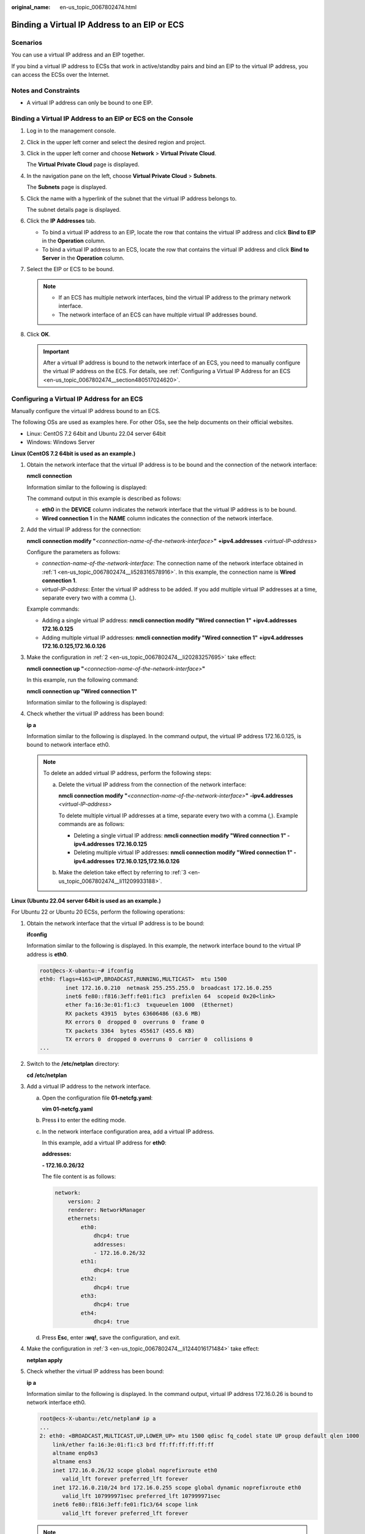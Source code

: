 :original_name: en-us_topic_0067802474.html

.. _en-us_topic_0067802474:

Binding a Virtual IP Address to an EIP or ECS
=============================================

Scenarios
---------

You can use a virtual IP address and an EIP together.

If you bind a virtual IP address to ECSs that work in active/standby pairs and bind an EIP to the virtual IP address, you can access the ECSs over the Internet.

Notes and Constraints
---------------------

-  A virtual IP address can only be bound to one EIP.

Binding a Virtual IP Address to an EIP or ECS on the Console
------------------------------------------------------------

#. Log in to the management console.

#. Click |image1| in the upper left corner and select the desired region and project.

#. Click |image2| in the upper left corner and choose **Network** > **Virtual Private Cloud**.

   The **Virtual Private Cloud** page is displayed.

#. In the navigation pane on the left, choose **Virtual Private Cloud** > **Subnets**.

   The **Subnets** page is displayed.

#. Click the name with a hyperlink of the subnet that the virtual IP address belongs to.

   The subnet details page is displayed.

#. Click the **IP Addresses** tab.

   -  To bind a virtual IP address to an EIP, locate the row that contains the virtual IP address and click **Bind to EIP** in the **Operation** column.
   -  To bind a virtual IP address to an ECS, locate the row that contains the virtual IP address and click **Bind to Server** in the **Operation** column.

#. Select the EIP or ECS to be bound.

   .. note::

      -  If an ECS has multiple network interfaces, bind the virtual IP address to the primary network interface.
      -  The network interface of an ECS can have multiple virtual IP addresses bound.

#. Click **OK**.

   .. important::

      After a virtual IP address is bound to the network interface of an ECS, you need to manually configure the virtual IP address on the ECS. For details, see :ref:`Configuring a Virtual IP Address for an ECS <en-us_topic_0067802474__section480517024620>`.

.. _en-us_topic_0067802474__section480517024620:

Configuring a Virtual IP Address for an ECS
-------------------------------------------

Manually configure the virtual IP address bound to an ECS.

The following OSs are used as examples here. For other OSs, see the help documents on their official websites.

-  Linux: CentOS 7.2 64bit and Ubuntu 22.04 server 64bit
-  Windows: Windows Server

**Linux (CentOS 7.2 64bit is used as an example.)**

#. .. _en-us_topic_0067802474__li528316578916:

   Obtain the network interface that the virtual IP address is to be bound and the connection of the network interface:

   **nmcli connection**

   Information similar to the following is displayed:

   |image3|

   The command output in this example is described as follows:

   -  **eth0** in the **DEVICE** column indicates the network interface that the virtual IP address is to be bound.
   -  **Wired connection 1** in the **NAME** column indicates the connection of the network interface.

#. .. _en-us_topic_0067802474__li20283257695:

   Add the virtual IP address for the connection:

   **nmcli connection modify "**\ *<connection-name-of-the-network-interface>*\ **"** **+ipv4.addresses** *<virtual-IP-address>*

   Configure the parameters as follows:

   -  *connection-name-of-the-network-interface*: The connection name of the network interface obtained in :ref:`1 <en-us_topic_0067802474__li528316578916>`. In this example, the connection name is **Wired connection 1**.
   -  *virtual-IP-address*: Enter the virtual IP address to be added. If you add multiple virtual IP addresses at a time, separate every two with a comma (,).

   Example commands:

   -  Adding a single virtual IP address: **nmcli connection modify "Wired connection 1" +ipv4.addresses** **172.16.0.125**
   -  Adding multiple virtual IP addresses: **nmcli connection modify "Wired connection 1" +ipv4.addresses** **172.16.0.125,172.16.0.126**

#. .. _en-us_topic_0067802474__li11209933188:

   Make the configuration in :ref:`2 <en-us_topic_0067802474__li20283257695>` take effect:

   **nmcli connection up "**\ *<connection-name-of-the-network-interface>*\ **"**

   In this example, run the following command:

   **nmcli connection up "Wired connection 1"**

   Information similar to the following is displayed:

   |image4|

#. Check whether the virtual IP address has been bound:

   **ip a**

   Information similar to the following is displayed. In the command output, the virtual IP address 172.16.0.125, is bound to network interface eth0.

   |image5|

   .. note::

      To delete an added virtual IP address, perform the following steps:

      a. Delete the virtual IP address from the connection of the network interface:

         **nmcli connection modify "**\ *<connection-name-of-the-network-interface>*\ **"** **-ipv4.addresses** *<virtual-IP-address>*

         To delete multiple virtual IP addresses at a time, separate every two with a comma (,). Example commands are as follows:

         -  Deleting a single virtual IP address: **nmcli connection modify "Wired connection 1" -ipv4.addresses** **172.16.0.125**
         -  Deleting multiple virtual IP addresses: **nmcli connection modify "Wired connection 1" -ipv4.addresses** **172.16.0.125,172.16.0.126**

      b. Make the deletion take effect by referring to :ref:`3 <en-us_topic_0067802474__li11209933188>`.

**Linux (Ubuntu 22.04 server 64bit is used as an example.)**

For Ubuntu 22 or Ubuntu 20 ECSs, perform the following operations:

#. Obtain the network interface that the virtual IP address is to be bound:

   **ifconfig**

   Information similar to the following is displayed. In this example, the network interface bound to the virtual IP address is **eth0**.

   .. code-block::

      root@ecs-X-ubantu:~# ifconfig
      eth0: flags=4163<UP,BROADCAST,RUNNING,MULTICAST>  mtu 1500
              inet 172.16.0.210  netmask 255.255.255.0  broadcast 172.16.0.255
              inet6 fe80::f816:3eff:fe01:f1c3  prefixlen 64  scopeid 0x20<link>
              ether fa:16:3e:01:f1:c3  txqueuelen 1000  (Ethernet)
              RX packets 43915  bytes 63606486 (63.6 MB)
              RX errors 0  dropped 0  overruns 0  frame 0
              TX packets 3364  bytes 455617 (455.6 KB)
              TX errors 0  dropped 0 overruns 0  carrier 0  collisions 0
      ...

#. Switch to the **/etc/netplan** directory:

   **cd /etc/netplan**

#. .. _en-us_topic_0067802474__li1244016171484:

   Add a virtual IP address to the network interface.

   a. Open the configuration file **01-netcfg.yaml**:

      **vim 01-netcfg.yaml**

   b. Press **i** to enter the editing mode.

   c. In the network interface configuration area, add a virtual IP address.

      In this example, add a virtual IP address for **eth0**:

      **addresses:**

      **- 172.16.0.26/32**

      The file content is as follows:

      .. code-block::

         network:
             version: 2
             renderer: NetworkManager
             ethernets:
                 eth0:
                     dhcp4: true
                     addresses:
                     - 172.16.0.26/32
                 eth1:
                     dhcp4: true
                 eth2:
                     dhcp4: true
                 eth3:
                     dhcp4: true
                 eth4:
                     dhcp4: true

   d. Press **Esc**, enter **:wq!**, save the configuration, and exit.

#. .. _en-us_topic_0067802474__li1071922334218:

   Make the configuration in :ref:`3 <en-us_topic_0067802474__li1244016171484>` take effect:

   **netplan apply**

#. Check whether the virtual IP address has been bound:

   **ip a**

   Information similar to the following is displayed. In the command output, virtual IP address 172.16.0.26 is bound to network interface eth0.

   .. code-block::

      root@ecs-X-ubantu:/etc/netplan# ip a
      ...
      2: eth0: <BROADCAST,MULTICAST,UP,LOWER_UP> mtu 1500 qdisc fq_codel state UP group default qlen 1000
          link/ether fa:16:3e:01:f1:c3 brd ff:ff:ff:ff:ff:ff
          altname enp0s3
          altname ens3
          inet 172.16.0.26/32 scope global noprefixroute eth0
             valid_lft forever preferred_lft forever
          inet 172.16.0.210/24 brd 172.16.0.255 scope global dynamic noprefixroute eth0
             valid_lft 107999971sec preferred_lft 107999971sec
          inet6 fe80::f816:3eff:fe01:f1c3/64 scope link
             valid_lft forever preferred_lft forever

   .. note::

      To delete an added virtual IP address, perform the following steps:

      a. Open the configuration file **01-netcfg.yaml** and delete the virtual IP address of the corresponding network interface by referring to :ref:`3 <en-us_topic_0067802474__li1244016171484>`.
      b. Make the deletion take effect by referring to :ref:`4 <en-us_topic_0067802474__li1071922334218>`.

**Windows OS** **(Windows Server is used as an example here.)**

#. In **Control Panel**, click **Network and Sharing Center**, and click the corresponding local connection.

#. On the displayed page, click **Properties**.

#. On the **Network** tab page, select **Internet Protocol Version 4 (TCP/IPv4)**.

#. Click **Properties**.

#. Select **Use the following IP address** and set **IP address** to the private IP address of the ECS, for example, 10.0.0.101.


   .. figure:: /_static/images/en-us_image_0000001818823142.png
      :alt: **Figure 1** Configuring private IP address

      **Figure 1** Configuring private IP address

#. Click **Advanced**.

#. On the **IP Settings** tab, click **Add** in the **IP addresses** area.

   Add the virtual IP address, for example, 10.0.0.154.


   .. figure:: /_static/images/en-us_image_0000001818982934.png
      :alt: **Figure 2** Configuring virtual IP address

      **Figure 2** Configuring virtual IP address

#. Click **OK**.

#. In the **Start** menu, open the Windows command line window and run the following command to check whether the virtual IP address has been configured:

   **ipconfig /all**

   In the command output, **IPv4 Address** is the virtual IP address 10.0.0.154, indicating that the virtual IP address of the ECS's network interface has been correctly configured.

.. |image1| image:: /_static/images/en-us_image_0000001818982734.png
.. |image2| image:: /_static/images/en-us_image_0000001865582673.png
.. |image3| image:: /_static/images/en-us_image_0000001818982930.png
.. |image4| image:: /_static/images/en-us_image_0000001865582677.png
.. |image5| image:: /_static/images/en-us_image_0000001818823138.png
